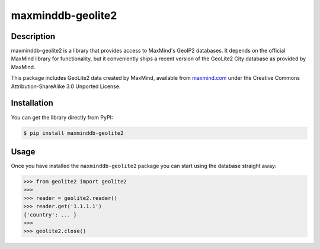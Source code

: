 maxminddb-geolite2
==================

Description
-----------

maxminddb-geolite2 is a library that provides access to MaxMind's GeoIP2
databases.  It depends on the official MaxMind library for functionality,
but it conveniently ships a recent version of the GeoLite2 City database
as provided by MaxMind.

This package includes GeoLite2 data created by MaxMind, available from
`maxmind.com <http://www.maxmind.com>`_ under the Creative Commons
Attribution-ShareAlike 3.0 Unported License.

Installation
------------

You can get the library directly from PyPI:

.. code-block:: bash

    $ pip install maxminddb-geolite2

Usage
-----

Once you have installed the ``maxminddb-geolite2`` package you can start
using the database straight away:

.. code-block:: pycon

    >>> from geolite2 import geolite2
    >>>
    >>> reader = geolite2.reader()
    >>> reader.get('1.1.1.1')
    {'country': ... }
    >>>
    >>> geolite2.close()
